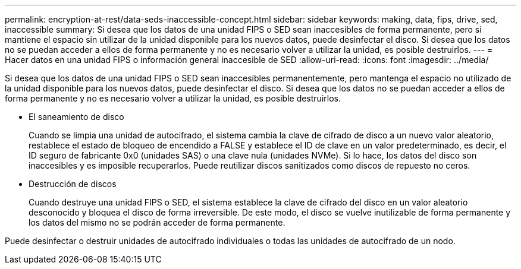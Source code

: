 ---
permalink: encryption-at-rest/data-seds-inaccessible-concept.html 
sidebar: sidebar 
keywords: making, data, fips, drive, sed, inaccessible 
summary: Si desea que los datos de una unidad FIPS o SED sean inaccesibles de forma permanente, pero si mantiene el espacio sin utilizar de la unidad disponible para los nuevos datos, puede desinfectar el disco. Si desea que los datos no se puedan acceder a ellos de forma permanente y no es necesario volver a utilizar la unidad, es posible destruirlos. 
---
= Hacer datos en una unidad FIPS o información general inaccesible de SED
:allow-uri-read: 
:icons: font
:imagesdir: ../media/


[role="lead"]
Si desea que los datos de una unidad FIPS o SED sean inaccesibles permanentemente, pero mantenga el espacio no utilizado de la unidad disponible para los nuevos datos, puede desinfectar el disco. Si desea que los datos no se puedan acceder a ellos de forma permanente y no es necesario volver a utilizar la unidad, es posible destruirlos.

* El saneamiento de disco
+
Cuando se limpia una unidad de autocifrado, el sistema cambia la clave de cifrado de disco a un nuevo valor aleatorio, restablece el estado de bloqueo de encendido a FALSE y establece el ID de clave en un valor predeterminado, es decir, el ID seguro de fabricante 0x0 (unidades SAS) o una clave nula (unidades NVMe). Si lo hace, los datos del disco son inaccesibles y es imposible recuperarlos. Puede reutilizar discos sanitizados como discos de repuesto no ceros.

* Destrucción de discos
+
Cuando destruye una unidad FIPS o SED, el sistema establece la clave de cifrado del disco en un valor aleatorio desconocido y bloquea el disco de forma irreversible. De este modo, el disco se vuelve inutilizable de forma permanente y los datos del mismo no se podrán acceder de forma permanente.



Puede desinfectar o destruir unidades de autocifrado individuales o todas las unidades de autocifrado de un nodo.
